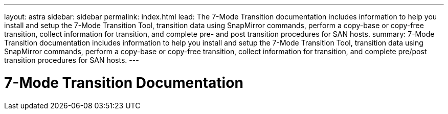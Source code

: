 ---
layout: astra
sidebar: sidebar
permalink: index.html
lead: The 7-Mode Transition documentation includes information to help you install and setup the 7-Mode Transition Tool, transition data using SnapMirror commands, perform a copy-base or copy-free transition, collect information for transition, and complete pre- and post transition procedures for SAN hosts.
summary: 7-Mode Transition documentation includes information to help you install and setup the 7-Mode Transition Tool, transition data using SnapMirror commands, perform a copy-base or copy-free transition, collect information for transition, and complete pre/post transition procedures for SAN hosts.
---

= 7-Mode Transition Documentation
:hardbreaks:
:nofooter:
:icons: font
:linkattrs:
:imagesdir: ./media/
